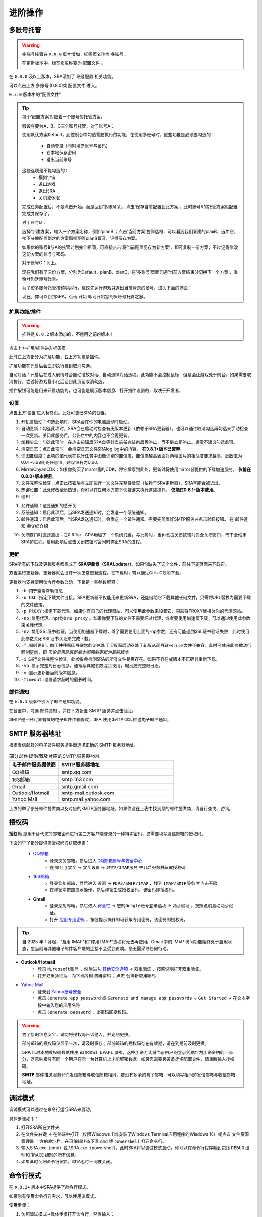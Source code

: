 进阶操作
==============
多账号托管
~~~~~~~~~~~~~~~~
.. warning:: 
    多账号托管在 ``0.8.0`` 版本增加，标签页名称为 ``多账号`` 。

    在更新版本中，标签页名称变为 ``配置文件`` 。

在 ``0.8.0`` 及以上版本，SRA添加了 ``账号配置`` 相关功能。

可以点击上方 ``多账号`` (0.8.0)或 ``配置文件`` 进入。

.. image:: ../asset/img/use/ma.png

``0.8.0`` 版本中的"配置文件"

.. tip:: 
    每个‘配置方案’对应着一个账号的托管方案。

    假设将要为A、B、C三个账号托管，对于账号A：

    使用默认方案Default，到控制台中勾选需要执行的功能，在使用多账号时，这些功能是必须要勾选的：

     - 自动登录（同时填充账号与密码）
     - 在本地保存密码
     - 退出当前账号
    这些选项是不能勾选的：
     - 模拟宇宙
     - 退出游戏
     - 退出SRA
     - 关机或休眠
    完成任务配置后，不是点击开始，而是回到‘多账号’页，点击‘保存当前配置到此方案’，此时账号A的托管方案就配置完成并保存了。

    对于账号B：

    选择‘新建方案’，输入一个方案名称，例如‘planB’；点击‘当前方案’右侧选框，可以看到我们新建的planB，选中它，接下来像配置刚才的方案那样配置planB即可。记得保存方案。

    如果你的账号B与A的托管计划完全相同，可直接点击‘将当前配置另存为新方案’，即可复制一份方案，不过记得修改这份方案的账号与密码。

    对于账号C：同上。

    现在我们有了三份方案，分别为Default、planB、planC，在‘多账号’页面勾选‘当前方案结束时切换下一个方案’，准备开始多账号托管。

    为了使多账号托管按预期运行，建议先运行游戏并退出当前登录的账号，进入下面的界面：

    .. image:: ../asset/img/use/login.png

    现在，你可以回到SRA，点击 ``开始`` 即可开始您的多账号托管之旅。

扩展功能/插件
----------------
.. warning:: 
    插件是 ``0.8.2`` 版本添加的，不适用之前的版本！

点击上方扩展/插件进入标签页。

此时左上方部分为扩展功能，右上方功能是插件。

扩展功能在开启后会立即执行直到取消勾选。

自动对话：开启后在进入剧情时会自动播放对话、自动选择对话选项。此功能不会控制鼠标，但是会让游戏处于前台。如果需要取消执行，尝试将游戏最小化后回到此页面取消勾选。

插件按钮可能是用来开启功能的，也可能是展示版本信息、打开插件设置的，取决于开发者。

设置
----------------
点击上方‘设置’进入标签页。此处可更改SRA的设置。

1. 开机自启动：勾选此项时，SRA会在你的电脑启动时启动。
2. 自动更新：勾选此项时，SRA会在启动时检查有无版本更新（依赖于SRA更新器），也可以通过取消勾选再勾选来手动检查一次更新。关闭此服务后，公告栏中的内容也不会再更新。
3. 线程安全：勾选此项时，在点击按钮后SRA会等待当前任务结束后再停止，而不是立即停止。通常不建议勾选此项。
4. 清空日志：点击此项时，会清空日志文件SRAlog.log中的内容。 **在0.8.1+版本已废弃**。
5. 识图置信度：此项的值代表在执行任务中图像识别的置信度，置信度越高表面对两幅图片的相似度要求越高，此数值为0.01~0.99间的任意值。建议保持为0.90。
6. MirrorChyanCDK：如果你购买了mirror酱的CDK，将它填写到此处，更新时将使用mirror酱提供的下载加速服务。 **仅能在0.8.0+版本使用**。
7. 文件完整性检查：点击此按钮后将立即进行一次文件完整性检查（依赖于SRA更新器），SRA可能会被退出。
8. 热键设置：此处修改全局热键，你可以在任何地方按下快捷键来执行这些操作。 **仅能在0.8.1+版本使用**。
9. 通知：

.. image:: ../asset/img/use/notification.png

1. 允许通知：这是通知的总开关
2. 系统通知：启用此项后，当SRA发送通知时，会发送一个系统通知。
3. 邮件通知：启用此项后，当SRA发送通知时，会发送一个邮件通知。需要先配置好SMTP服务并点击验证按钮。 在 ``邮件通知`` 会详细介绍

10. 关闭窗口时直接退出：在0.8.1中，SRA增加了一个系统托盘，与此同时，当你点击关闭按钮时仅会关闭窗口，而不会结束SRA的进程。启用此项后点击关闭按钮时会同时停止SRA的进程。

更新
----------------
SRA所有的下载及更新服务都集成于 **SRA更新器（SRAUpdater）**，如果你缺失了这个文件，前往下载页面来下载它。

双击运行更新器，更新器就会进行一次正常更新流程。在下载时，可以通过Ctrl+C取消下载。

更新器也支持使用命令行参数启动，下面是一些参数解释：

1. ``-h`` :用于查看帮助信息
2. ``-u URL`` :指定下载文件链接。SRA更新器不仅能用来更新SRA，还能借助它下载其他任何文件，只需将URL替换为需要下载的文件链接。
3. ``-p PROXY`` :指定下载代理。如果你有自己的代理网站，可以使用此参数来设置它，只需将PROXY替换为你的代理网站。
4. ``-np`` :禁用代理。np代指 ``no proxy`` 。如果你要下载的文件不需要经过代理，或者要使用加速器下载，可以通过使用此参数来关闭代理。
5. ``-nv`` :禁用SSL证书验证。当使用加速器下载时，除了需要使用上面的-np参数，还有可能遇到SSL证书验证失败，此时使用此参数关闭SSL证书认证来完成下载。
6. ``-f`` :强制更新。由于种种原因导致您的SRA处于旧版而启动器处于新版从而导致version文件不兼容，此时可使用此参数进行强制更新，即 *无论是否是最新版本都强制更新为最新版本*
7. ``-i`` :进行文件完整性检查。此参数会检测SRA的所有文件是否存在。如果不存在或版本不正确则重新下载。
8. ``-vb`` :显示完整的日志信息。通常与其他参数混合使用，输出更完整的日志。
9. ``-v`` :显示更新器当前版本信息。
10. ``-timeout`` :设置请求超时的最长时间。

邮件通知
----------------
在 ``0.8.1`` 版本中引入了邮件通知功能。

在设置中，勾选 ``邮件通知`` ，并在下方配置 SMTP 服务并点击验证。

SMTP是一种可靠有效的电子邮件传输协议，SRA 使用SMTP-SSL推送电子邮件通知。

SMTP 服务器地址
~~~~~~~~~~~~~~~~
根据发信邮箱的电子邮件服务提供商选择正确的 SMTP 服务器地址。

.. list-table:: 部分邮件提供商及对应的SMTP服务器地址
   :widths: 30 70
   :header-rows: 1

   * - 电子邮件服务提供商
     - SMTP服务器地址
   * - QQ邮箱
     - smtp.qq.com
   * - 163邮箱
     - smtp.163.com
   * - Gmail
     - smtp.gmail.com
   * - Outlook/Hotmail
     - smtp-mail.outlook.com
   * - Yahoo Mail
     - smtp.mail.yahoo.com

上方列举了部分邮件提供商以及对应的SMTP服务器地址。如果你没在上表中找到您的邮件提供商，请自行查找、咨询。

授权码
~~~~~~~~~~~~~~~~
**授权码** 是用于替代您的邮箱密码进行第三方客户端登录的一种特殊密码，您需要填写发信邮箱的授权码。

下面列举了部分提供商授权码的获取步骤：

 - `QQ邮箱 <https://service.mail.qq.com/detail/0/75>`_
    - 登录您的邮箱，然后进入 `QQ邮箱账号与安全中心 <https://wx.mail.qq.com/account>`_
    - 在 ``账号与安全`` -> ``安全设置`` -> ``SMTP/IMAP服务`` 中开启服务并获取授权码

 - `163邮箱 <https://help.mail.163.com/faqDetail.do?code=d7a5dc8471cd0c0e8b4b8f4f8e49998b374173cfe9171305fa1ce630d7f67ac2a5feb28b66796d3b>`_
    - 登录您的邮箱，然后进入 ``设置`` -> ``POP3/SMTP/IMAP`` ，找到 ``IMAP/SMTP服务`` 并点击开启
    - 在弹窗中按照提示操作，然后弹窗生成授权密码，该密码即授权码。

 - **Gmail**
    - 登录您的邮箱，然后进入 `安全性 <https://myaccount.google.com/security?>`_ -> ``您的Google账号登录选项`` -> ``两步验证`` ，按照说明启动两步验证。
    - 打开 `应用专用密码 <https://myaccount.google.com/apppasswords>`_ ，按照提示操作即可获取专用密码，该密码即授权码。

.. tip:: 
   自 2025 年 1 月起，"启用 IMAP"和"停用 IMAP"选项将无法再使用。Gmail 中的 IMAP 访问功能始终处于启用状态，您当前与其他电子邮件客户端的连接不会受到影响。您无需采取任何行动。

- **Outlook/Hotmail**
   - 登录 ``Mircosoft账号`` ，然后进入 `其他安全选项 <https://go.microsoft.com/fwlink/?linkid=2274139>`_ -> ``双重验证`` ，按照说明打开双重验证。
   - 打开双重验证后，向下滑找到 ``应用密码`` ，点击 ``创建新应用密码``
- `Yahoo Mail <https://help.yahoo.com/kb/generate-third-party-passwords-sln15241.html>`_
   - 登录到 `Yahoo账号安全 <https://login.yahoo.com/account/security?.lang=en-US&.intl=us&.src=yhelp>`_
   - 点击 ``Generate app password`` 或 ``Generate and manage app passwords`` -> ``Get Started`` -> 在文本字段中输入您的应用名称
   - 点击 ``Generate password`` ，此密码即授权码。

.. warning:: 
    为了您的信息安全，请勿将授权码告诉他人，并定期更换。

    部分邮箱的授权码仅显示一次，请及时保存；部分邮箱的授权码存在有效期，请在到期前及时更换。

    SRA 已对本地授权码数据使用 ``Windows DPAPI`` 加密，这种加密方式将当前用户的登录凭据作为加密密钥的一部分，这意味着只有同一个用户在同一台计算机上才能解密数据。如果您需要跨设备迁移配置文件，请重新输入授权码。
    
    **SMTP** 邮件推送服务允许发信邮箱与收信邮箱相同，若没有多余的电子邮箱，可以填写相同的发信邮箱与收信邮箱地址。

调试模式
~~~~~~~~~~~~~~~~
调试模式可以通过在命令行运行SRA来启动。

具体步骤如下：

1. 打开SRA所在文件夹
2. 在文件夹右键 -> 在终端中打开（仅限Windows 11或安装了Windows Terminal应用程序的Windows 10）或点击 ``文件资源管理器`` 上方的地址栏，在可编辑状态下写 ``cmd`` 或 ``powershell`` 打开命令行。
3. 输入SRA.exe（cmd）或.\\SRA.exe（powershell），此时SRA将以调试模式启动，你可以在命令行程序看到包括 ``DEBUG`` 级别和 ``TRACE`` 级别的所有信息。
4. 如果此时关闭命令行窗口，SRA也将一同被关闭。

命令行模式
~~~~~~~~~~~~~~~~
在 ``0.8.2+`` 版本中SRA提供了命令行模式。

如果你有使用命令行的需求，可以使用该模式。

使用步骤：

1. 仿照调试模式->具体步骤打开命令行，然后输入：

.. code-block:: bash

    # cmd
    powershell -command "Start-Process cmd -Verb runAs -ArgumentList '/K', 'cd /d \"%CD%\"'"
    # powershell
    Start-Process powershell -Verb runAs -ArgumentList "-NoExit", "-Command", "cd '$((Get-Location).Path)'"

.. warning:: 
    在某些情况下，这两个命令也用不了。此时只能使用 ``cd`` 命令像双击打开文件那样打开文件目录。
    
    不过，你可以复制地址栏，然后粘贴在 ``cd `` 的后面。

2. 在新窗口中输入 ``SRA.exe --cli`` （cmd）或 ``.\SRA.exe --cli`` （powershell）。此时，你已经成功启用命令行了！

.. warning:: 
  在使用之前，我们建议先输入exit退出一遍SRA命令行再重新进入。

  这是打包后的显示错误，截止到目前（文档编辑最后时间）尚未解决。

SRA的命令行应该是这样的：

.. code-block::

    SRA v0.8.2 for Windows
    欢迎使用 SRA 命令行模式！输入 help 或 ? 查看帮助信息。
    SRA>

一切准备就绪，可以输入help或者?来获取帮助。

.. code-block:: 

    SRA>?
    可用命令：
      config - 显示指定配置
      echo - 回显输入的内容
      exit - 退出命令行程序
      globals - 显示全局配置
      help - 显示帮助信息
      run - 运行指定配置的任务
      version - 显示当前SRA版本

目前 SRA 命令行仅可查看配置文件而不可修改。如果要进行配置操作，还请使用GUI。

输入 run 可以以指定的配置运行，如果不指定配置，将使用 Default (config 命令同理)

例如: ``run Default other...``

.. warning:: 
    该命令会线程阻塞，你无法在任务结束前执行其它命令。如果你想要停止任务，请在命令行使用 ``Ctrl`` + ``C`` 来终止。

.. tip:: 
    另一种方式：

    如果你使用SRA命令行只是为了执行任务，或者你只想直接执行任务不使用SRA命令行。请以管理员身份运行终端，并cd进入SRA的文件夹

    输入 SRA --run [config] [...] 即可直接开始执行任务。

    例如: SRA --run Default other...

可以输入exit来退出程序。

.. code-block::
    
    SRA> run default
    2025-06-07 18:38:42 | WARNING | SRACommandLine.do_run:87 | 即将开始执行任务, 当前配置: ['default'] , 终端将被任务占用！
    2025-06-07 18:38:43 | INFO    | SRAssistant.assist_start:72 | 当前配置 default
    2025-06-07 18:38:43 | INFO    | SRAssistant.launch_game:183 | 等待游戏启动
    已中断运行。
    SRA> exit
    正在退出 SRA 命令行模式...

